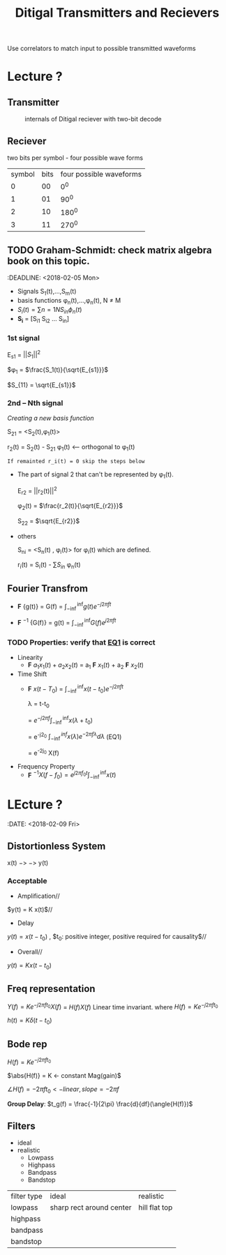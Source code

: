 #+TITLE: Ditigal Transmitters and Recievers

Use correlators to match input to possible transmitted waveforms
* Lecture ?
** Transmitter
#+CAPTION: internals of Ditigal reciever with two-bit decode
#+attr_html: :width 300px
[[./img/Digital_reciever.png]]

** Reciever


two bits per symbol - four possible wave forms
| symbol | bits | four possible waveforms |
|      0 |   00 |                     0^0 |
|      1 |   01 |                    90^0 |
|      2 |   10 |                   180^0 |
|      3 |   11 |                   270^0 |

** TODO Graham-Schmidt: check matrix algebra book on this topic.
:DEADLINE: <2018-02-05 Mon>

+ Signals S_1(t),...,S_m(t)
+ basis functions \phi_n(t),...,\phi_n(t), N \neq M
+ \(S_i(t) = \sum{n=1}{N}{S_{in} \phi_n(t)}\)
+ *S_i* = [S_{i1} S_{i2} ... S_{in}]

*** 1st signal

E_{s1} = $||S_{1}||^2$

$\phi_1 = $\frac{S_1(t)}{\sqrt{E_{s1}}}$

$S_{11} = \sqrt{E_{s1}}$

*** 2nd -- Nth signal
/Creating a new basis function/

S_{21} = <S_2(t),\phi_1(t)>



r_2(t) = S_2(t) - S_{21} \phi_1(t) <-- orthogonal to \phi_1(t)

=If remainted r_i(t) = 0 skip the steps below=

+ The part of signal 2 that can't be represented by \phi_1(t).
	
	E_{r2} = ||r_2(t)||^2
	
	\phi_2(t) = $\frac{r_2(t)}{\sqrt{E_{r2}}}$

	S_{22} = $\sqrt{E_{r2}}$
+ others

	S_{ni} = <S_n(t) , \phi_i(t)> for \phi_i(t) which are defined.

	r_i(t) = S_i(t) - \sum{S_{in}} \phi_n(t)

** Fourier Transfrom

+  *F* {g(t)} = G(f) = $\int_{-\inf}^{\inf} g(t) e^{-j2\pi ft}$

+  *F* $^{-1}$ {G(f)} = g(t) = $\int_{-\inf}^{\inf} G(f) e^{j2\pi ft}$


*** TODO Properties: verify that [[EQ1]] is correct
+ Linearity
  + *F* ${a_1 x_1(t) + a_2 x_2(t)}$ = a_1 *F* ${x_1(t)}$ + a_2 *F* ${x_2(t)}$
+ Time Shift
  + *F* ${x(t - T_0)}$ = $\int_{-\inf}^{\inf} x(t-t_0) e^{-j2\pi ft}$
    
	\lambda = t-t_0

    = $e^{-j2\pi f}\int_{-\inf}^{\inf}{x(\lambda +t_0)}$

    = e^{-j2\pift_0} $\int_{-\inf}^{inf} x(\lambda) e^{-2\pi f\lambda} d\lambda$ <<EQ1>> (EQ1)

    = e^{-2j\pift_0} X(f)

+ Frequency Property
  + *F* $^{-1}{X(f-f_0)} = e^{j2\pi f_0t} \int_{-\inf}^{\inf}{x(t)}$

* LEcture ?
:DATE: <2018-02-09 Fri>

** Distortionless System

x(t) $->$ \box $->$ y(t)

*** Acceptable
+ Amplification//
$y(t) = K x(t)$//

+ Delay \\
$y(t) = x(t-t_0)$ , $t_0: positive integer, positive required for causality$//

+ Overall//
$y(t) = K x(t-t_0)$

** Freq representation

$Y(f)  = K e^{-j2\pi ft_0} X(f)$
  = $H(f)X(f)$ Linear time invariant.
where $H(f) = Ke^{-j2\pi ft_0}$

$h(t) = K\delta(t-t_0)$

** Bode rep
$H(f) = Ke^{-j2\pi ft_0}$

$\abs{H(f)} = K <- constant Mag(gain)$

$\angle{H(f)} = -2\pi ft_0 <- linear, slope = -2\pi f$


*Group Delay*: $t_g(f) = \frac{-1}{2\pi} \frac{d}{df}(\angle{H(f)})$

** Filters
+ ideal\\
+ realistic
  + Lowpass
  + Highpass
  + Bandpass
  + Bandstop

| filter type | ideal                    | realistic     |
| lowpass     | sharp rect around center | hill flat top |
| highpass    |                          |               |
| bandpass    |                          |               |
| bandstop    |                          |               |
